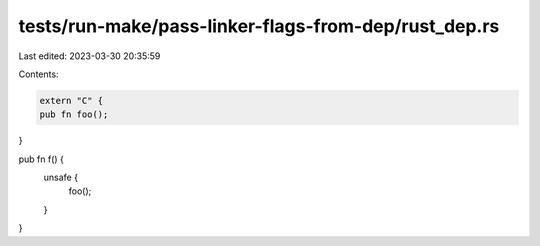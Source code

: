 tests/run-make/pass-linker-flags-from-dep/rust_dep.rs
=====================================================

Last edited: 2023-03-30 20:35:59

Contents:

.. code-block:: rs

    extern "C" {
    pub fn foo();
}

pub fn f() {
    unsafe {
        foo();
    }
}


